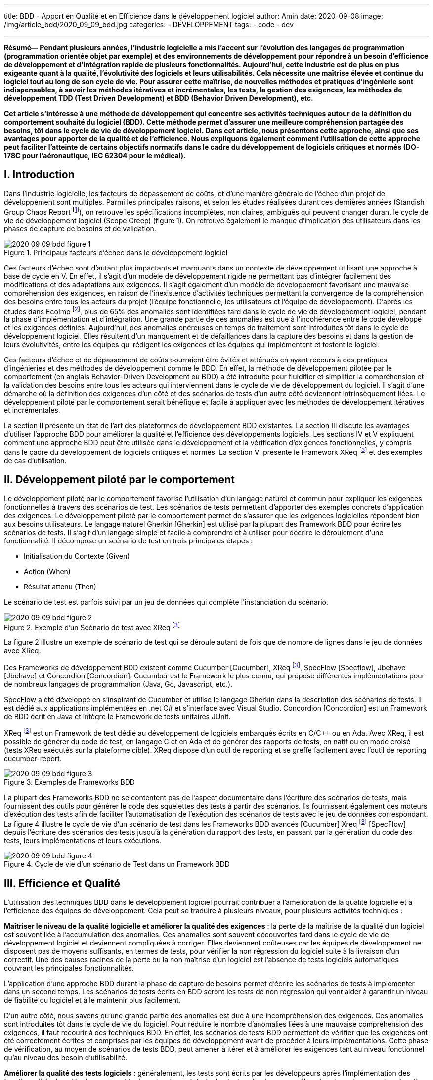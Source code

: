 ---
title: BDD - Apport en Qualité et en Efficience dans le développement logiciel
author: Amin
date: 2020-09-08
image: /img/article_bdd/2020_09_09_bdd.jpg
categories:
  - DÉVELOPPEMENT
tags:
  - code
  - dev

---
***Résumé*— Pendant plusieurs années, l’industrie logicielle a mis l’accent sur l’évolution des langages de programmation (programmation orientée objet par exemple) et des environnements de développement pour répondre à un besoin d’efficience de développement et d’intégration rapide de plusieurs fonctionnalités. Aujourd’hui, cette industrie est de plus en plus exigeante quant à la qualité, l’évolutivité des logiciels et leurs utilisabilités. Cela nécessite une maîtrise élevée et continue du logiciel tout au long de son cycle de vie. Pour assurer cette maîtrise, de nouvelles méthodes et pratiques d’ingénierie sont indispensables, à savoir les méthodes itératives et incrémentales, les tests, la gestion des exigences, les méthodes de développement TDD (Test Driven Development) et BDD (Behavior Driven Development), etc.**

**Cet article s’intéresse à une méthode de développement qui concentre ses activités techniques autour de la définition du comportement souhaité du logiciel (BDD). Cette méthode permet d’assurer une meilleure compréhension partagée des besoins, tôt dans le cycle de vie de développement logiciel. Dans cet article, nous présentons cette approche, ainsi que ses avantages pour apporter de la qualité et de l’efficience. Nous expliquons également comment l’utilisation de cette approche peut faciliter l’atteinte de certains objectifs normatifs dans le cadre du développement de logiciels critiques et normés (DO-178C pour l’aéronautique, IEC 62304 pour le médical).**

## I.	Introduction

Dans l’industrie logicielle, les facteurs de dépassement de coûts, et d’une manière générale de l’échec d’un projet de développement sont multiples. Parmi les principales raisons, et selon les études réalisées durant ces dernières années (Standish Group Chaos Report footnote:[Standish Group: “Standish Group Chaos Report”.]), on retrouve les spécifications incomplètes, non claires, ambiguës qui peuvent changer durant le cycle de vie de développement logiciel (Scope Creep) (figure 1). On retrouve également le manque d’implication des utilisateurs dans les phases de capture de besoins et de validation.

.Principaux facteurs d’échec dans le développement logiciel
image::/img/article_bdd/2020_09_09_bdd_figure_1.png[]

Ces facteurs d’échec sont d’autant plus impactants et marquants dans un contexte de développement utilisant une approche à base de cycle en V. En effet, il s’agit d’un modèle de développement rigide ne permettant pas d’intégrer facilement des modifications et des adaptations aux exigences. Il s’agit également d’un modèle de développement favorisant une mauvaise compréhension des exigences, en raison de l’inexistence d’activités techniques permettant la convergence de la compréhension des besoins entre tous les acteurs du projet (l’équipe fonctionnelle, les utilisateurs et l’équipe de développement). D’après les études dans EcoImp footnote:[The Economic Impacts of Inadequate Infrastructure for Software Testing, Studies by the National Institute of Standards and Technology and the National Aeronautics and Space Administration, https://www.nist.gov/system/files/documents/director/planning/report02-3.pdf], plus de 65% des anomalies sont identifiées tard dans le cycle de vie de développement logiciel, pendant la phase d’implémentation et d’intégration. Une grande partie de ces anomalies est due à l’incohérence entre le code développé et les exigences définies. Aujourd’hui, des anomalies onéreuses en temps de traitement sont introduites tôt dans le cycle de développement logiciel. Elles résultent d’un manquement et de défaillances dans la capture des besoins et dans la gestion de leurs évolutivités, entre les équipes qui rédigent les exigences et les équipes qui implémentent et testent le logiciel.

Ces facteurs d’échec et de dépassement de coûts pourraient être évités et atténués en ayant recours à des pratiques d’ingénieries et des méthodes de développement comme le BDD. En effet, la méthode de développement pilotée par le comportement (en anglais Behavior-Driven Development ou BDD) a été introduite pour fluidifier et simplifier la compréhension et la validation des besoins entre tous les acteurs qui interviennent dans le cycle de vie de développement du logiciel. Il s’agit d’une démarche où la définition des exigences d’un côté et des scénarios de tests d’un autre côté deviennent intrinsèquement liées. Le développement piloté par le comportement serait bénéfique et facile à appliquer avec les méthodes de développement itératives et incrémentales.

La section II présente un état de l’art des plateformes de développement BDD existantes. La section III discute les avantages d’utiliser l’approche BDD pour améliorer la qualité et l’efficience des développements logiciels. Les sections IV et V expliquent comment une approche BDD peut être utilisée dans le développement et la vérification d’exigences fonctionnelles, y compris dans le cadre du développement de logiciels critiques et normés. La section VI présente le Framework XReq footnote:xreq[https://sogilis.com/services-safety-critical.html] et des exemples de cas d’utilisation.

## II.	Développement piloté par le comportement

Le développement piloté par le comportement favorise l’utilisation d’un langage naturel et commun pour expliquer les exigences fonctionnelles à travers des scénarios de test. Les scénarios de tests permettent d’apporter des exemples concrets d’application des exigences. Le développement piloté par le comportement permet de s’assurer que les exigences logicielles répondent bien aux besoins utilisateurs. Le langage naturel Gherkin [Gherkin] est utilisé par la plupart des Framework BDD pour écrire les scénarios de tests. Il s’agit d’un langage simple et facile à comprendre et à utiliser pour décrire le déroulement d’une fonctionnalité. Il décompose un scénario de test en trois principales étapes :

-	Initialisation du Contexte (Given)
-	Action (When)
-	Résultat attenu (Then)

Le scénario de test est parfois suivi par un jeu de données qui complète l’instanciation du scénario.

.Exemple d’un Scénario de test avec XReq footnote:xreq[]
image::/img/article_bdd/2020_09_09_bdd_figure_2.png[]

La figure 2 illustre un exemple de scénario de test qui se déroule autant de fois que de nombre de lignes dans le jeu de données avec XReq.

Des Frameworks de développement BDD existent comme Cucumber [Cucumber], XReq footnote:xreq[], SpecFlow [Specflow], Jbehave [Jbehave] et Concordion [Concordion]. Cucumber est le Framework le plus connu, qui propose différentes implémentations pour de nombreux langages de programmation (Java, Go, Javascript, etc.).

SpecFlow a été développé en s’inspirant de Cucumber et utilise le langage Gherkin dans la description des scénarios de tests. Il est dédié aux applications implémentées en .net C# et s’interface avec Visual Studio. Concordion [Concordion] est un Framework de BDD écrit en Java et intègre le Framework de tests unitaires JUnit.

XReq footnote:xreq[] est un Framework de test dédié au développement de logiciels embarqués écrits en C/C++ ou en Ada. Avec XReq, il est possible de générer du code de test, en langage C et en Ada et de générer des rapports de tests, en natif ou en mode croisé (tests XReq exécutés sur la plateforme cible). XReq dispose d’un outil de reporting et se greffe facilement avec l’outil de reporting cucumber-report.

.Exemples de Frameworks BDD
image::/img/article_bdd/2020_09_09_bdd_figure_3.png[]

La plupart des Frameworks BDD ne se contentent pas de l’aspect documentaire dans l’écriture des scénarios de tests, mais fournissent des outils pour générer le code des squelettes des tests à partir des scénarios. Ils fournissent également des moteurs d’exécution des tests afin de faciliter l’automatisation de l’exécution des scénarios de tests avec le jeu de données correspondant. La figure 4 illustre le cycle de vie d’un scénario de test dans les Frameworks BDD avancés [Cucumber] Xreq footnote:xreq[] [SpecFlow] depuis l’écriture des scénarios des tests jusqu’à la génération du rapport des tests, en passant par la génération du code des tests, leurs implémentations et leurs exécutions.

.Cycle de vie d’un scénario de Test dans un Framework BDD
image::/img/article_bdd/2020_09_09_bdd_figure_4.png[]

## III.	Efficience et Qualité

L’utilisation des techniques BDD dans le développement logiciel pourrait contribuer à l’amélioration de la qualité logicielle et à l’efficience des équipes de développement. Cela peut se traduire à plusieurs niveaux, pour plusieurs activités techniques :

**Maîtriser le niveau de la qualité logicielle et améliorer la qualité des exigences** : la perte de la maîtrise de la qualité d’un logiciel est souvent liée à l’accumulation des anomalies. Ces anomalies sont souvent découvertes tard dans le cycle de vie de développement logiciel et deviennent compliquées à corriger. Elles deviennent coûteuses car les équipes de développement ne disposent pas de moyens suffisants, en termes de tests, pour vérifier la non régression du logiciel suite à la livraison d’un correctif. Une des causes racines de la perte ou la non maîtrise d’un logiciel est l’absence de tests logiciels automatiques couvrant les principales fonctionnalités.

L’application d’une approche BDD durant la phase de capture de besoins permet d’écrire les scénarios de tests à implémenter dans un second temps. Les scénarios de tests écrits en BDD seront les tests de non régression qui vont aider à garantir un niveau de fiabilité du logiciel et à le maintenir plus facilement.

D’un autre côté, nous savons qu’une grande partie des anomalies est due à une incompréhension des exigences. Ces anomalies sont introduites tôt dans le cycle de vie du logiciel. Pour réduire le nombre d’anomalies liées à une mauvaise compréhension des exigences, il faut recourir à des techniques BDD. En effet, les scénarios de tests BDD permettent de vérifier que les exigences ont été correctement écrites et comprises par les équipes de développement avant de procéder à leurs implémentations. Cette phase de vérification, au moyen de scénarios de tests BDD, peut amener à itérer et à améliorer les exigences tant au niveau fonctionnel qu’au niveau des besoin d’utilisabilité.

**Améliorer la qualité des tests logiciels** : généralement, les tests sont écrits par les développeurs après l’implémentation des fonctionnalités. Les développeurs ont toujours tendance à écrire les tests selon leur compréhension des exigences et en fonction des développements qu’ils ont menés. De plus, il n’y a souvent pas d’activités techniques pour vérifier les tests écrits par les développeurs. Cela peut amener à disposer de tests incomplets, ou mal écrits, en face d’une implémentation incorrecte des exigences. Pourtant, les indicateurs de qualité seraient au vert puisque tous les tests passent et on peut disposer d’un taux élevé de couverture de code.

Une approche BDD peut apporter des solutions à ce niveau en améliorant d’une manière considérable la qualité du test logiciel. En effet, l’amélioration de la qualité des tests commence déjà par la lisibilité du format du test. Il est beaucoup plus simple de vérifier un scénario de test écrit en langage naturel Gherkin et de vérifier le jeu de données associé (voir Figure 2), que de vérifier des tests écrits en code avec un jeu de données réparti sur plusieurs lignes de code. Le format d’écriture d’un scénario de test BDD favorise la vérification de la complétude des jeux de données. Les tests BDD sont encore plus simples à lire et à vérifier et sont plus rapides à écrire et à lire.

Les scénarios de tests BDD permettent aux équipes de développement d’apporter plus d’expressivité dans l’écriture des scénarios de tests. En effet, quand les développeurs implémentent les tests après l’implémentation des fonctionnalités, ils sont limités par l’expressivité des composants logiciels déjà implémentés. En écrivant les scénarios de tests au même moment que les exigences, ils peuvent écrire des scénarios qui appellent à la fois des composants logiciels et matériels. L’implémentation de ces tests passent par l’implémentation de composants Stub. Ces pratiques favorisent l’implémentation de tests ayant un important taux de couverture fonctionnelle. Le taux de couverture fonctionnelle est un indicateur pertinent de qualité et pourrait être amélioré et piloté par l’utilisation des techniques de BDD.

**Efficience des équipes de développement** : la mise en œuvre d’une approche BDD permet aux équipes de développement d’exploiter directement des scénarios de tests validés sans passer du temps à les écrire. Nous pensons que les scénarios de tests doivent être écrits par l’équipe fonctionnelle et que l’équipe de développement doit se contenter d’implémenter ces scénarios sans les modifier. Ainsi, l’équipe de développement se contente de générer le code des tests, de les compléter, pour ensuite les exécuter et générer le rapport de tests complet.

L’utilisation des outils automatiques des Framework BDD (génération de code des tests, exécution du jeu de données entier, génération des rapports de tests (Voir figure 4)) permet à l’équipe de développement de gagner en efficience.  Le BDD n’est plus seulement une démarche pour améliorer et vérifier la capture des besoins mais un ensemble d’outils pour optimiser le cycle de vie de développement logiciel. Il permet de laisser une trace documentaire à jour aidant à maintenir l’intégrité des développements.

## IV. Remplacer une exigence par des scénarios BDD

Pour certains projets de certains acteurs industriels chez qui nous sommes intervenus, nous avons préconisé de remplacer la définition d’exigences par la description de scénarios de test. Un scénario de test complet avec un jeu de données complet peut remplacer une exigence. Cela peut être fait sous certaines conditions :

-	L’équipe de développement doit maîtriser les techniques BDD et être mature sur la technologie.
-	L’équipe de développement doit mettre en place des standards d’architecture logicielle et d’écriture de scénario de tests pour maintenir l’intégrité et la cohérence des exigences.
-	Associer un scénario de test, qui remplace l’exigence, à un composant logiciel.
-	Les scénarios de tests doivent être écrits sous forme de tests logiciels de type boites noires et boites blanches.

Pour réduire l’effort de test et standardiser l’écriture des exigences, certaines équipes ont choisi d’utiliser du pseudo code ou de la preuve formelle dans l’écriture des exigences. Cela nécessite des compétences chez l’équipe fonctionnelle pour maîtriser l’algorithmique et les langages formels, ce qui représente un frein réel et une source de génération d’anomalies. Cependant, ces problèmes peuvent être surmontés quand l’exigence est décrite sous forme de scénarios de tests avec un langage naturel simple et facile à lire et à écrire.

## V. Le BDD pour le développement de logiciels critiques

Le développement de logiciels critiques, pour certains domaines (aéronautique, médical, automobile, ferroviaire, nucléaire, etc.) s’appuie sur des normes, qui déclinent tous de l’IEC 61508 [iec61508]. Chaque norme décrit des objectifs à atteindre (les exigences sont en cohérence avec l’architecture, le code respecte les standards de codage définis, toutes les exigences sont testées, etc.) pour garantir un certain niveau de fiabilité, qui consiste à démontrer et à garantir que le logiciel livré implémente exactement les fonctionnalités souhaitées. La liste des objectifs à atteindre diffère d’un niveau de criticité à un autre.

Dans cette section, et en partant de nos expériences de développement, nous présentons comment le BDD peut répondre à certains objectifs des normes DO-178C/ED12C (développement des logiciels aéronautiques) et IEC 62304 (développements de logiciels pour les dispositifs médicaux (DM)).

Dans la norme DO-178C/ED12C, nous pouvons utiliser les techniques de BDD pour répondre à des objectifs de vérification des exigences de haut niveau de type HLR (High Level Requirement) et des exigences de bas niveau de type LLR (Low Level Requirement) (voir Figure 5.). Les scénarios de tests sont écrits pour produire les tests associés aux exigences (HLT : High Level Test et LLT : Low Level Test).

.Utilisation du BDD pour satisfaire des objectifs de vérification des HLT dans la DO-178C
image::/img/article_bdd/2020_09_09_bdd_figure_5.png[figure5,850]

**High/Low Level requirements are accurate and consistent** : grâce à une approche BDD où les scénarios de tests sont écrits en même temps que les exigences, nous pouvons nous assurer du niveau de précision de l’exigence en analysant les scénarios de tests associés ainsi que les jeux de données correspondants. Il s’agit de vérifier l’absence d’ambiguïté dans l’écriture des tests et de réaliser une analyse comportementale de l’exigence. L’activité de vérification consiste également à vérifier la cohérence entre l’exigence et le scénario de test en analysant la cohérence des entrées/sorties, la complétude des scénarios de tests, la couverture des classes d’équivalences et des valeurs limites. Le langage de description des scénarios de tests en BDD favorise ces vérifications grâce au format simple en lecture.

**High/Low level requirements are verifiable**: l’association de scenarios de test BDD aux exigences tôt dans le cycle de vie de développement logiciel nous permet de disposer d’exigences couvertes par des tests et donc vérifiables. Pour valider qu’une exigence est vérifiable, il suffit de vérifier s’il y a des scénarios de tests BDD qui lui sont rattachés. Les scénarios de tests décrivent les cas de tests de l’exigence. Ils seront ensuite implémentés et exécutés pour valider le code des exigences. Une traçabilité de type Scénario de test / Exigence complète avec une vérification de la complétude des cas de tests peut répondre à cet objectif.

L’utilisation d’une approche BDD facilite également la mise en œuvre des activités de vérification tout en assurant l’indépendance des rôles. L ’indépendance des rôles exige une séparation des acteurs qui développent les données et ceux qui la vérifient. Grâce au format lisible et compact des scénarios de tests BDD (voir Figure 2), l’équipe fonctionnelle peut facilement développer les cas de test, sans disposer obligatoirement de connaissances techniques. D’autres personnes de l’équipe fonctionnelle peuvent facilement analyser ces données dans le cadre des activités de vérification. Le BDD permet de fluidifier les activités de relecture et de validation de la cohérence entre les HLR et les HLT et entre les LLR et LLT.

Dans la norme IEC 62304, nous pouvons utiliser les techniques de BDD de la même manière qu’en DO-178C pour répondre à des objectifs de développement et de vérification des exigences logicielles. La norme exige le développement d’exigences logicielles cohérentes, précises et vérifiables (voir figure 6).

.Développement d’exigences vérifiables dans la norme IEC 62304
image::/img/article_bdd/2020_09_09_bdd_figure_6.png[figure6,700]

## VI. Le Framework XReq

{{< figure src="/img/article_bdd/2020_09_09_bdd_xreq.png" width="350">}}

**XReq (eXecutable Requirements)** est un Framework BDD, développé et commercialisé par Sogilis. XReq est dédié au développement de logiciels embarqués et peut être utilisé dans le développement de logiciels critiques en conformité avec des normes industrielles sectorielles (DO-178B/C, IEC-62304, EN-50128, ISO 26262, etc.).

 **XReq** propose une syntaxe d’écriture des scénarios de tests inspirée du langage Gherkin avec des extensions dans le mode d’écriture du contexte des scénarios et dans la description des jeux de données. XReq permet la génération de code des tests en C/C++ et en Ada (squelettes des étapes de tests) (voir figure 7). La génération de code et le moteur d’exécution des tests dans XReq sont dédiés aux applications et aux environnements embarqués. Il est possible d’utiliser XReq pour exécuter des tests en mode natif ou en mode croisé sur la plateforme cible.

.Description des cas de tests et génération du code des step_definitions avec XReq
image::/img/article_bdd/2020_09_09_bdd_figure_7.png[]

Après exécution des tests, **XReq** génère un rapport détaillant le statut d’exécution des scénarios de tests en précisant l’état de chaque étape des scénarios (step_def) (voir figure 8).

Aujourd’hui, le **Framework XReq** est utilisé dans plusieurs projets industriels, à la fois dans le développement de logiciels industriels et dans le développement de logiciels critiques normés.

.Rapport de test généré par XReq
image::/img/article_bdd/2020_09_09_bdd_figure_8.png[]

### A. Développement de logiciels normés

Le BDD, à travers XReq est utilisé dans le cadre du développement d’un contrôleur de vol certifié en conformité avec la DO-178C DAL A [Pulsar]. Une des principales raisons du développement de XReq par Sogilis est l’absence sur le marché d’un Framework BDD dédié aux applications embarquées et pour les logiciels critiques. L’utilisation du BDD et de XReq a été introduite dans les plans de certification décrivant les activités des processus de développement et de vérification des données logicielles. Dans ce projet, les équipes de développement ont produit jusqu’à aujourd’hui avec XReq plus de 600 cas de test de haut niveau en face des HLR (~7000 assertions implémentées dans les blocs « Then ») et plus de 1000 cas de test de bas niveau en face des LLR ((~8000 assertions implémentées dans les blocs « Then »). Grâce à cette approche, nous avons pu stabiliser le temps de gestion des anomalies à ~8% du temps total de développement logiciel.

XReq, et l’approche BDD d’une manière générale, a apporté de l’efficience dans ce développement logiciel. Cela nous a fortement aidé à la réalisation de plusieurs activités et pour satisfaire plusieurs objectifs de la norme, à savoir :
-	Favoriser l’indépendance des rôles dans les activités de vérification : Efficience dans la vérification des scénarios de tests, en simplifiant la vérification des jeux de données par exemple (MC/DC, classes d’équivalence, complétude, valeurs limites, etc.) ;
-	Favoriser la séparation des rôles dans l’écriture des cas de test :  La personne qui écrit les exigences écrit les scénarios de tests et n’implémente pas la fonctionnalité ;
-	Favoriser l’écriture d’exigences vérifiables, précises et cohérentes ;
-	Intégration facile de l’environnement de test dans une plateforme d’intégration continue (CI)
-	Intégration facile des scénarios de tests dans un environnement de test de type HIL (Hardware
In the Loop)

### B. Développement de logiciels pour automates PLC

**XReq** est également utilisé pour améliorer l’efficience et la qualité dans le développement de logiciels industriels de contrôle-commande sûrs et embarqués sur des automates PLC. XReq est utilisé pour vérifier et améliorer la qualité des exigences logicielles. Les tests XReq sont implémentés en face des composants logiciels écrits avec le langage Reflex [Reflex]. Reflex est un langage de programmation de haut niveau, de type GALS « Globalement Asynchrone, Localement Synchrone » basé sur le langage Ada. Il permet d’écrire des applications logicielles de haut niveau pour du prototypage virtuel des applications de contrôle-commande. Une fois l’application Reflex testée et vérifiée en utilisant XReq, nous procédons dans un second temps à la génération de code du logiciel final qui sera déployé sur les équipements d’automates cibles.

Aujourd’hui, les développeurs des applications d’automates sont confrontés au manque d’outillage pour tester et vérifier les applications implémentées directement avec les outils des constructeurs des PLC. L’utilisation du BDD avec un langage de haut niveau, comme Reflex permet de vérifier les fonctionnalités et de détecter les anomalies tôt dans le cycle de vie de développement applicatif.

Dans le cadre du développement d’une application simple de gestion d’un réseau de pompes, l’équipe logicielle a produit avec XReq ~60 cas de test en face des exigences avec ~700 vérifications de type « assertion ». A ce stade, les différentes fonctionnalités de l’application ont été testées sans connaissance de plateforme matérielle cible. L’utilisation du BDD a apporté de l’efficience et de la qualité pour les logiciels industriels de contrôle-commande, et cela à plusieurs niveaux :
-	Favoriser et améliorer la qualité et la documentation des exigences logicielles (en renforçant l’expression du besoin) et des liens de traçabilité entre les toutes les données produites (voir Figure 9);
-	Améliorer la qualité des tests en détectant plus rapidement les cas de tests manquants ;
-	Favoriser l’écriture d’exigences vérifiables et de tests logiciels de types « Boite Blanche » et « Boite Noire »
-	Intégration facile de l’environnement de test BDD, et de ses rapports d’exécution, dans une plateforme d’intégration continue (CI).

.De l’exigence logicielle au rapport de test : Utilisation de XReq et Reflex dans le développement d’applications de contrôle-commande
image::/img/article_bdd/2020_09_09_bdd_figure_9.png[]

## VII. Conclusion

En résumé, le BDD est une approche qui réinvente les stratégies de test et les processus de développement logiciel. Elle permet de réduire considérablement les anomalies dont l’origine est l’imprécision ou l’incohérence des exigences logicielles. En effet, la scénarisation des exigences renforce la qualité de l’expression des besoins et de leur utilisabilité. Nous avons exposé dans cet article comment le BDD peut être compatible et utilisable pour le développement de logiciels industriels critiques et normés, et comment on peut en tirer profit au niveau de la qualité et de l’efficience.

## VIII. Références

**[Gherkin]** : https://cucumber.io/docs/gherkin/reference/

**[Cucumber]** : https://cucumber.io/

**[Specflow]** : https://specflow.org/

**[Jbehave]** : https://jbehave.org/

**[Concordion]** : https://concordion.org/

**[iec61805]** : International Electrotechnical Commission,  “Functional Safety and IEC 61805”,

https://www.iec.ch/functionalsafety/standards/

**[Pulsar]** : Pulsar Flight System: https://www.hionos.com/#pulsar

**[Reflex]** : https://www.artics.fr/produits

